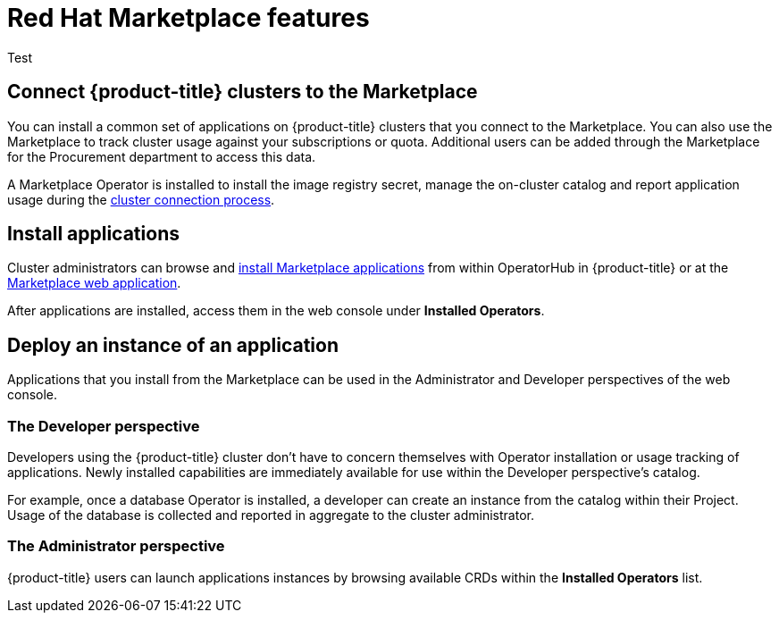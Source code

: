 // Module included in the following assemblies:
//
// * applications/red-hat-marketplace.adoc

[id="red-hat-marketplace-features_{context}"]
= Red Hat Marketplace features

Test

[id="marketplace-clusters_{context}"]
== Connect {product-title} clusters to the Marketplace

You can install a common set of applications on {product-title} clusters that you connect to the Marketplace. You can also use the Marketplace to track cluster usage against your subscriptions or quota. Additional users can be added through the Marketplace for the Procurement department to access this data.

A Marketplace Operator is installed to install the image registry secret, manage the on-cluster catalog and report application usage during the link:https://marketplace.redhat.com/en-us/documentation/clusters[cluster connection process].

[id="marketplace-install-applications_{context}"]
== Install applications

Cluster administrators can browse and link:https://marketplace.redhat.com/en-us/documentation/operators[install Marketplace applications] from within OperatorHub in {product-title} or at the link:https://marketplace.redhat.com[Marketplace web application].

After applications are installed, access them in the web console under *Installed Operators*.

[id="marketplace-deploy_{context}"]
== Deploy an instance of an application

Applications that you install from the Marketplace can be used in the Administrator and Developer perspectives of the web console.

[discrete]
=== The Developer perspective

Developers using the {product-title} cluster don’t have to concern themselves with Operator installation or usage tracking of applications. Newly installed capabilities are immediately available for use within the Developer perspective’s catalog. 

For example, once a database Operator is installed, a developer can create an instance from the catalog within their Project. Usage of the database is collected and reported in aggregate to the cluster administrator.

[discrete]
=== The Administrator perspective

{product-title} users can launch applications instances by browsing available CRDs within the *Installed Operators* list.